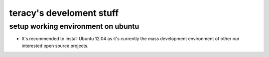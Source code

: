 =========================
teracy's develoment stuff
=========================

setup working environment on ubuntu
-----------------------------------

- It's recommended to install Ubuntu 12.04 as it's currently the mass development environment of other our interested open source projects.

